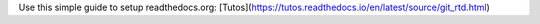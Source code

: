 Use this simple guide to setup readthedocs.org: [Tutos](https://tutos.readthedocs.io/en/latest/source/git_rtd.html)
